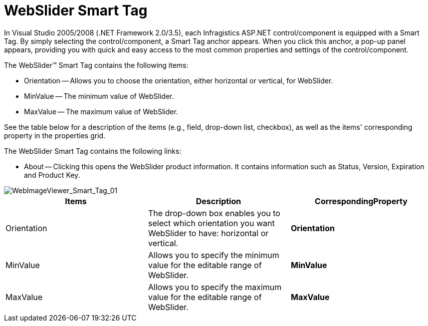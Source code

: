 ﻿////

|metadata|
{
    "name": "webslider-webslider-smart-tag",
    "controlName": ["WebSlider"],
    "tags": ["How Do I"],
    "guid": "{FF9D4E0A-E583-469F-8299-16F2D62105A7}",  
    "buildFlags": [],
    "createdOn": "0001-01-01T00:00:00Z"
}
|metadata|
////

= WebSlider Smart Tag

In Visual Studio 2005/2008 (.NET Framework 2.0/3.5), each Infragistics ASP.NET control/component is equipped with a Smart Tag. By simply selecting the control/component, a Smart Tag anchor appears. When you click this anchor, a pop-up panel appears, providing you with quick and easy access to the most common properties and settings of the control/component.

The WebSlider™ Smart Tag contains the following items:

* Orientation -- Allows you to choose the orientation, either horizontal or vertical, for WebSlider.
* MinValue -- The minimum value of WebSlider.
* MaxValue -- The maximum value of WebSlider.

See the table below for a description of the items (e.g., field, drop-down list, checkbox), as well as the items' corresponding property in the properties grid.

The WebSlider Smart Tag contains the following links:

* About -- Clicking this opens the WebSlider product information. It contains information such as Status, Version, Expiration and Product Key.

image::images/WebSlider_Smart_Tag_01.png[WebImageViewer_Smart_Tag_01]

[options="header", cols="a,a,a"]
|====
|Items|Description|CorrespondingProperty

|Orientation
|The drop-down box enables you to select which orientation you want WebSlider to have: horizontal or vertical.
|*Orientation*

|MinValue
|Allows you to specify the minimum value for the editable range of WebSlider.
|*MinValue*

|MaxValue
|Allows you to specify the maximum value for the editable range of WebSlider.
|*MaxValue*

|====